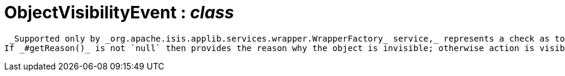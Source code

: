 = ObjectVisibilityEvent : _class_



 _Supported only by _org.apache.isis.applib.services.wrapper.WrapperFactory_ service,_ represents a check as to whether an object is visible or has been hidden.
If _#getReason()_ is not `null` then provides the reason why the object is invisible; otherwise action is visible.

